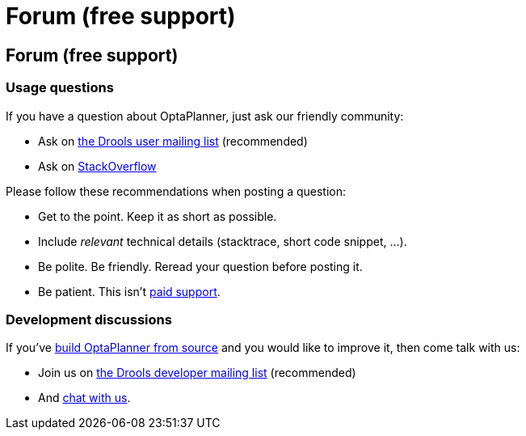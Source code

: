 = Forum (free support)
:awestruct-layout: base

== {doctitle}

=== Usage questions

If you have a question about OptaPlanner, just ask our friendly community:

* Ask on http://www.jboss.org/drools/lists[the Drools user mailing list] (recommended)

* Ask on http://stackoverflow.com/questions/tagged/optaplanner[StackOverflow]

Please follow these recommendations when posting a question:

* Get to the point. Keep it as short as possible.
* Include _relevant_ technical details (stacktrace, short code snippet, ...).
* Be polite. Be friendly. Reread your question before posting it.
* Be patient. This isn't link:paidSupport.html[paid support].

=== Development discussions

If you've link:../code/sourceCode.html[build OptaPlanner from source] and you would like to improve it,
then come talk with us:

* Join us on http://www.jboss.org/drools/lists[the Drools developer mailing list] (recommended)

* And link:chat.html[chat with us].
